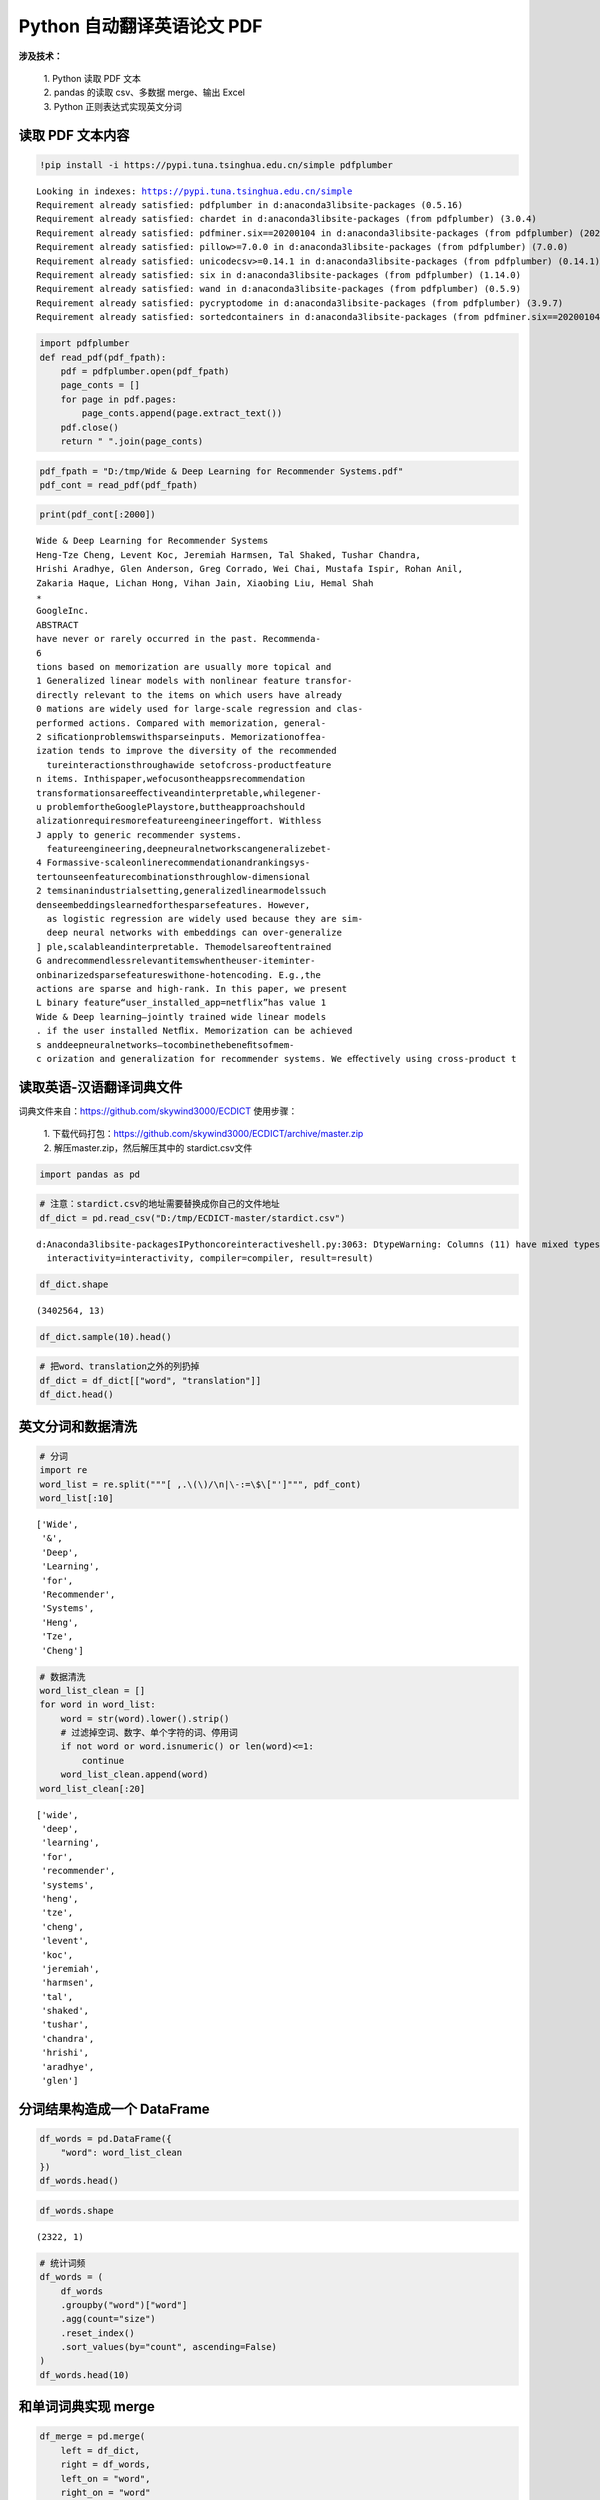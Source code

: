 Python 自动翻译英语论文 PDF
----------------------------

**涉及技术：** 

    | 1. Python 读取 PDF 文本 
    | 2. pandas 的读取 csv、多数据 merge、输出 Excel 
    | 3. Python 正则表达式实现英文分词

读取 PDF 文本内容
~~~~~~~~~~~~~~~~~~

.. code:: ipython3

    !pip install -i https://pypi.tuna.tsinghua.edu.cn/simple pdfplumber

.. parsed-literal::

    Looking in indexes: https://pypi.tuna.tsinghua.edu.cn/simple
    Requirement already satisfied: pdfplumber in d:\anaconda3\lib\site-packages (0.5.16)
    Requirement already satisfied: chardet in d:\anaconda3\lib\site-packages (from pdfplumber) (3.0.4)
    Requirement already satisfied: pdfminer.six==20200104 in d:\anaconda3\lib\site-packages (from pdfplumber) (20200104)
    Requirement already satisfied: pillow>=7.0.0 in d:\anaconda3\lib\site-packages (from pdfplumber) (7.0.0)
    Requirement already satisfied: unicodecsv>=0.14.1 in d:\anaconda3\lib\site-packages (from pdfplumber) (0.14.1)
    Requirement already satisfied: six in d:\anaconda3\lib\site-packages (from pdfplumber) (1.14.0)
    Requirement already satisfied: wand in d:\anaconda3\lib\site-packages (from pdfplumber) (0.5.9)
    Requirement already satisfied: pycryptodome in d:\anaconda3\lib\site-packages (from pdfplumber) (3.9.7)
    Requirement already satisfied: sortedcontainers in d:\anaconda3\lib\site-packages (from pdfminer.six==20200104->pdfplumber) (2.1.0)


.. code:: ipython3

    import pdfplumber
    def read_pdf(pdf_fpath):
        pdf = pdfplumber.open(pdf_fpath)
        page_conts = []
        for page in pdf.pages:
            page_conts.append(page.extract_text())
        pdf.close()
        return " ".join(page_conts)

.. code:: ipython3

    pdf_fpath = "D:/tmp/Wide & Deep Learning for Recommender Systems.pdf"
    pdf_cont = read_pdf(pdf_fpath)

.. code:: ipython3

    print(pdf_cont[:2000])


.. parsed-literal::

    Wide & Deep Learning for Recommender Systems
    Heng-Tze Cheng, Levent Koc, Jeremiah Harmsen, Tal Shaked, Tushar Chandra,
    Hrishi Aradhye, Glen Anderson, Greg Corrado, Wei Chai, Mustafa Ispir, Rohan Anil,
    Zakaria Haque, Lichan Hong, Vihan Jain, Xiaobing Liu, Hemal Shah
    ∗
    GoogleInc.
    ABSTRACT
    have never or rarely occurred in the past. Recommenda-
    6
    tions based on memorization are usually more topical and
    1 Generalized linear models with nonlinear feature transfor-
    directly relevant to the items on which users have already
    0 mations are widely used for large-scale regression and clas-
    performed actions. Compared with memorization, general-
    2 siﬁcationproblemswithsparseinputs. Memorizationoffea-
    ization tends to improve the diversity of the recommended
      tureinteractionsthroughawide setofcross-productfeature
    n items. Inthispaper,wefocusontheappsrecommendation
    transformationsareeﬀectiveandinterpretable,whilegener-
    u problemfortheGooglePlaystore,buttheapproachshould
    alizationrequiresmorefeatureengineeringeﬀort. Withless
    J apply to generic recommender systems.
      featureengineering,deepneuralnetworkscangeneralizebet-
    4 Formassive-scaleonlinerecommendationandrankingsys-
    tertounseenfeaturecombinationsthroughlow-dimensional
    2 temsinanindustrialsetting,generalizedlinearmodelssuch
    denseembeddingslearnedforthesparsefeatures. However,
      as logistic regression are widely used because they are sim-
      deep neural networks with embeddings can over-generalize
    ] ple,scalableandinterpretable. Themodelsareoftentrained
    G andrecommendlessrelevantitemswhentheuser-iteminter-
    onbinarizedsparsefeatureswithone-hotencoding. E.g.,the
    actions are sparse and high-rank. In this paper, we present
    L binary feature“user_installed_app=netflix”has value 1
    Wide & Deep learning—jointly trained wide linear models
    . if the user installed Netﬂix. Memorization can be achieved
    s anddeepneuralnetworks—tocombinethebeneﬁtsofmem-
    c orization and generalization for recommender systems. We eﬀectively using cross-product t


读取英语-汉语翻译词典文件
~~~~~~~~~~~~~~~~~~~~~~~~~~~~

词典文件来自：https://github.com/skywind3000/ECDICT 使用步骤： 

    | 1. 下载代码打包：https://github.com/skywind3000/ECDICT/archive/master.zip
    | 2. 解压master.zip，然后解压其中的 stardict.csv文件

.. code:: ipython3

    import pandas as pd

.. code:: ipython3

    # 注意：stardict.csv的地址需要替换成你自己的文件地址
    df_dict = pd.read_csv("D:/tmp/ECDICT-master/stardict.csv")


.. parsed-literal::

    d:\Anaconda3\lib\site-packages\IPython\core\interactiveshell.py:3063: DtypeWarning: Columns (11) have mixed types.Specify dtype option on import or set low_memory=False.
      interactivity=interactivity, compiler=compiler, result=result)

.. code:: ipython3

    df_dict.shape




.. parsed-literal::

    (3402564, 13)



.. code:: ipython3

    df_dict.sample(10).head()




.. raw:: html

    <div>
    <style scoped>
        .dataframe tbody tr th:only-of-type {
            vertical-align: middle;
        }
    
        .dataframe tbody tr th {
            vertical-align: top;
        }
    
        .dataframe thead th {
            text-align: right;
        }
    </style>
    <table border="1" class="dataframe">
      <thead>
        <tr style="text-align: right;">
          <th></th>
          <th>word</th>
          <th>phonetic</th>
          <th>definition</th>
          <th>translation</th>
          <th>pos</th>
          <th>collins</th>
          <th>oxford</th>
          <th>tag</th>
          <th>bnc</th>
          <th>frq</th>
          <th>exchange</th>
          <th>detail</th>
          <th>audio</th>
        </tr>
      </thead>
      <tbody>
        <tr>
          <th>801655</th>
          <td>design height</td>
          <td>NaN</td>
          <td>NaN</td>
          <td>设计高度</td>
          <td>NaN</td>
          <td>NaN</td>
          <td>NaN</td>
          <td>NaN</td>
          <td>NaN</td>
          <td>NaN</td>
          <td>NaN</td>
          <td>NaN</td>
          <td>NaN</td>
        </tr>
        <tr>
          <th>2739800</th>
          <td>shibu</td>
          <td>NaN</td>
          <td>NaN</td>
          <td>[网络] 方回春堂；喊吧</td>
          <td>NaN</td>
          <td>NaN</td>
          <td>NaN</td>
          <td>NaN</td>
          <td>NaN</td>
          <td>NaN</td>
          <td>NaN</td>
          <td>NaN</td>
          <td>NaN</td>
        </tr>
        <tr>
          <th>1232187</th>
          <td>genus Testudo</td>
          <td>NaN</td>
          <td>NaN</td>
          <td>[网络] Testudo属</td>
          <td>NaN</td>
          <td>NaN</td>
          <td>NaN</td>
          <td>NaN</td>
          <td>0.0</td>
          <td>0.0</td>
          <td>s:genus testudoes</td>
          <td>NaN</td>
          <td>NaN</td>
        </tr>
        <tr>
          <th>2403094</th>
          <td>profit-and-loss statements</td>
          <td>NaN</td>
          <td>NaN</td>
          <td>[会计] 损益表</td>
          <td>NaN</td>
          <td>NaN</td>
          <td>NaN</td>
          <td>NaN</td>
          <td>NaN</td>
          <td>NaN</td>
          <td>0:profit-and-loss statement/1:s</td>
          <td>NaN</td>
          <td>NaN</td>
        </tr>
        <tr>
          <th>1197174</th>
          <td>gain limited sensitivity</td>
          <td>NaN</td>
          <td>NaN</td>
          <td>极限增益灵敏度</td>
          <td>NaN</td>
          <td>NaN</td>
          <td>NaN</td>
          <td>NaN</td>
          <td>NaN</td>
          <td>NaN</td>
          <td>NaN</td>
          <td>NaN</td>
          <td>NaN</td>
        </tr>
      </tbody>
    </table>
    </div>



.. code:: ipython3

    # 把word、translation之外的列扔掉
    df_dict = df_dict[["word", "translation"]]
    df_dict.head()




.. raw:: html

    <div>
    <style scoped>
        .dataframe tbody tr th:only-of-type {
            vertical-align: middle;
        }
    
        .dataframe tbody tr th {
            vertical-align: top;
        }
    
        .dataframe thead th {
            text-align: right;
        }
    </style>
    <table border="1" class="dataframe">
      <thead>
        <tr style="text-align: right;">
          <th></th>
          <th>word</th>
          <th>translation</th>
        </tr>
      </thead>
      <tbody>
        <tr>
          <th>0</th>
          <td>'a</td>
          <td>na. 一\nn. 英文字母表的第一字母；【乐】A音\nart. 冠以不定冠词主要表示类别\...</td>
        </tr>
        <tr>
          <th>1</th>
          <td>'A' game</td>
          <td>[网络] 游戏；一个游戏；一局</td>
        </tr>
        <tr>
          <th>2</th>
          <td>'Abbāsīyah</td>
          <td>[地名] 阿巴西耶 ( 埃 )</td>
        </tr>
        <tr>
          <th>3</th>
          <td>'Abd al Kūrī</td>
          <td>[地名] 阿卜杜勒库里岛 ( 也门 )</td>
        </tr>
        <tr>
          <th>4</th>
          <td>'Abd al Mājid</td>
          <td>[地名] 阿卜杜勒马吉德 ( 苏丹 )</td>
        </tr>
      </tbody>
    </table>
    </div>

英文分词和数据清洗
~~~~~~~~~~~~~~~~~~~~~

.. code:: ipython3

    # 分词
    import re
    word_list = re.split("""[ ,.\(\)/\n|\-:=\$\["']""", pdf_cont)
    word_list[:10]




.. parsed-literal::

    ['Wide',
     '&',
     'Deep',
     'Learning',
     'for',
     'Recommender',
     'Systems',
     'Heng',
     'Tze',
     'Cheng']



.. code:: ipython3

    # 数据清洗
    word_list_clean = []
    for word in word_list:
        word = str(word).lower().strip()
        # 过滤掉空词、数字、单个字符的词、停用词
        if not word or word.isnumeric() or len(word)<=1:
            continue
        word_list_clean.append(word)
    word_list_clean[:20]




.. parsed-literal::

    ['wide',
     'deep',
     'learning',
     'for',
     'recommender',
     'systems',
     'heng',
     'tze',
     'cheng',
     'levent',
     'koc',
     'jeremiah',
     'harmsen',
     'tal',
     'shaked',
     'tushar',
     'chandra',
     'hrishi',
     'aradhye',
     'glen']

分词结果构造成一个 DataFrame
~~~~~~~~~~~~~~~~~~~~~~~~~~~~~~

.. code:: ipython3

    df_words = pd.DataFrame({
        "word": word_list_clean
    })
    df_words.head()




.. raw:: html

    <div>
    <style scoped>
        .dataframe tbody tr th:only-of-type {
            vertical-align: middle;
        }
    
        .dataframe tbody tr th {
            vertical-align: top;
        }
    
        .dataframe thead th {
            text-align: right;
        }
    </style>
    <table border="1" class="dataframe">
      <thead>
        <tr style="text-align: right;">
          <th></th>
          <th>word</th>
        </tr>
      </thead>
      <tbody>
        <tr>
          <th>0</th>
          <td>wide</td>
        </tr>
        <tr>
          <th>1</th>
          <td>deep</td>
        </tr>
        <tr>
          <th>2</th>
          <td>learning</td>
        </tr>
        <tr>
          <th>3</th>
          <td>for</td>
        </tr>
        <tr>
          <th>4</th>
          <td>recommender</td>
        </tr>
      </tbody>
    </table>
    </div>



.. code:: ipython3

    df_words.shape




.. parsed-literal::

    (2322, 1)



.. code:: ipython3

    # 统计词频
    df_words = (
        df_words
        .groupby("word")["word"]
        .agg(count="size")
        .reset_index()
        .sort_values(by="count", ascending=False)
    )
    df_words.head(10)




.. raw:: html

    <div>
    <style scoped>
        .dataframe tbody tr th:only-of-type {
            vertical-align: middle;
        }
    
        .dataframe tbody tr th {
            vertical-align: top;
        }
    
        .dataframe thead th {
            text-align: right;
        }
    </style>
    <table border="1" class="dataframe">
      <thead>
        <tr style="text-align: right;">
          <th></th>
          <th>word</th>
          <th>count</th>
        </tr>
      </thead>
      <tbody>
        <tr>
          <th>804</th>
          <td>the</td>
          <td>128</td>
        </tr>
        <tr>
          <th>57</th>
          <td>and</td>
          <td>67</td>
        </tr>
        <tr>
          <th>546</th>
          <td>of</td>
          <td>46</td>
        </tr>
        <tr>
          <th>503</th>
          <td>model</td>
          <td>41</td>
        </tr>
        <tr>
          <th>939</th>
          <td>wide</td>
          <td>36</td>
        </tr>
        <tr>
          <th>374</th>
          <td>in</td>
          <td>36</td>
        </tr>
        <tr>
          <th>203</th>
          <td>deep</td>
          <td>35</td>
        </tr>
        <tr>
          <th>405</th>
          <td>is</td>
          <td>31</td>
        </tr>
        <tr>
          <th>286</th>
          <td>for</td>
          <td>30</td>
        </tr>
        <tr>
          <th>845</th>
          <td>to</td>
          <td>29</td>
        </tr>
      </tbody>
    </table>
    </div>

和单词词典实现 merge
~~~~~~~~~~~~~~~~~~~~~~

.. code:: ipython3

    df_merge = pd.merge(
        left = df_dict,
        right = df_words,
        left_on = "word",
        right_on = "word"
    )

.. code:: ipython3

    df_merge.sample(10)

.. raw:: html

    <div>
    <style scoped>
        .dataframe tbody tr th:only-of-type {
            vertical-align: middle;
        }
    
        .dataframe tbody tr th {
            vertical-align: top;
        }
    
        .dataframe thead th {
            text-align: right;
        }
    </style>
    <table border="1" class="dataframe">
      <thead>
        <tr style="text-align: right;">
          <th></th>
          <th>word</th>
          <th>translation</th>
          <th>count</th>
        </tr>
      </thead>
      <tbody>
        <tr>
          <th>1</th>
          <td>account</td>
          <td>n. 报告, 解释, 估价, 理由, 利润, 算账, 帐目\nvi. 报帐, 解释, 导致,...</td>
          <td>1</td>
        </tr>
        <tr>
          <th>380</th>
          <td>prediction</td>
          <td>n. 预言, 预报\n[化] 预测</td>
          <td>2</td>
        </tr>
        <tr>
          <th>185</th>
          <td>generalization</td>
          <td>n. 一般化, 普遍化, 概括\n[化] 推广; 普适化</td>
          <td>4</td>
        </tr>
        <tr>
          <th>56</th>
          <td>burget</td>
          <td>[人名] 伯吉特</td>
          <td>1</td>
        </tr>
        <tr>
          <th>372</th>
          <td>pipeline</td>
          <td>n. 管道, 传递途径\n[化] 管路; 管线</td>
          <td>1</td>
        </tr>
        <tr>
          <th>237</th>
          <td>include</td>
          <td>vt. 包括, 把...算入, 包住\n[计] DOS内部命令:在CONFIG.SYS文件的...</td>
          <td>2</td>
        </tr>
        <tr>
          <th>524</th>
          <td>threads</td>
          <td>n. 线；相关串连；线程（thread的复数）</td>
          <td>2</td>
        </tr>
        <tr>
          <th>208</th>
          <td>heng</td>
          <td>n. 恒; 珩</td>
          <td>1</td>
        </tr>
        <tr>
          <th>62</th>
          <td>capacity</td>
          <td>n. 容量, 能力, 才能, 资格\n[计] 容量</td>
          <td>1</td>
        </tr>
        <tr>
          <th>228</th>
          <td>important</td>
          <td>a. 重要的, 有地位的, 大量的, 显要的, 自负的\n[计] 要点</td>
          <td>2</td>
        </tr>
      </tbody>
    </table>
    </div>



.. code:: ipython3

    df_merge.shape




.. parsed-literal::

    (607, 3)



存入 Excel
~~~~~~~~~~~~

.. code:: ipython3

    df_merge.to_excel("./39. pdf_chinese_english.xlsx", index=False)

